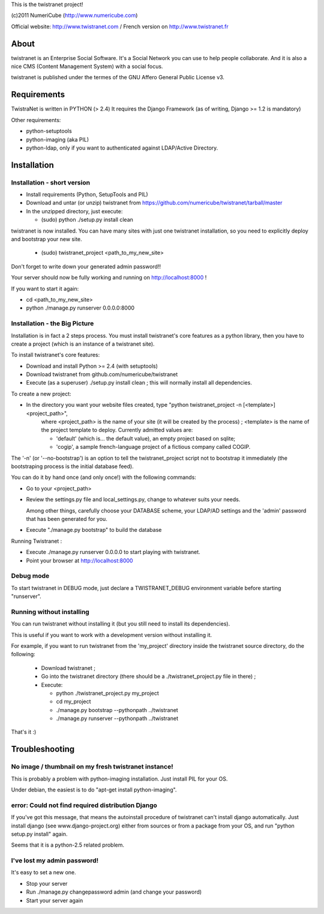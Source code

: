 
This is the twistranet project!

(c)2011 NumeriCube (http://www.numericube.com)

Official website: http://www.twistranet.com / French version on http://www.twistranet.fr

About
=====

twistranet is an Enterprise Social Software. It's a Social Network you can use to help people collaborate. And it is also a nice CMS (Content Management System) with a social focus.

twistranet is published under the termes of the GNU Affero General Public License v3.

Requirements
============

TwistraNet is written in PYTHON (> 2.4)
It requires the Django Framework (as of writing, Django >= 1.2 is mandatory)

Other requirements:

- python-setuptools

- python-imaging (aka PIL)

- python-ldap, only if you want to authenticated against LDAP/Active Directory.

Installation
============

Installation - short version
-----------------------------

- Install requirements (Python, SetupTools and PIL)

- Download and untar (or unzip) twistranet from https://github.com/numericube/twistranet/tarball/master

- In the unzipped directory, just execute:

  - (sudo) python ./setup.py install clean

twistranet is now installed. You can have many sites with just one twistranet installation, so you need to explicitly deploy and bootstrap your new site.

  - (sudo) twistranet_project <path_to_my_new_site>

Don't forget to write down your generated admin password!!

Your server should now be fully working and running on http://localhost:8000 !

If you want to start it again:

- cd <path_to_my_new_site>

- python ./manage.py runserver 0.0.0.0:8000

Installation - the Big Picture
------------------------------

Installation is in fact a 2 steps process. You must install twistranet's core features as a python library,
then you have to create a project (which is an instance of a twistranet site).

To install twistranet's core features:

- Download and install Python >= 2.4 (with setuptools)

- Download twistranet from github.com/numericube/twistranet

- Execute (as a superuser) ./setup.py install clean ; this will normally install all dependencies.

To create a new project:

- In the directory you want your website files created, type "python twistranet_project -n [<template>] <project_path>",
    where <project_path> is the name of your site (it will be created by the process) ;
    <template> is the name of the project template to deploy. Currently admitted values are:
        
    - 'default' (which is... the default value), an empty project based on sqlite;
    
    - 'cogip', a sample french-language project of a fictious company called COGIP.
    
The '-n' (or '--no-bootstrap') is an option to tell the twistranet_project script not to bootstrap it
immediately (the bootstraping process is the initial database feed).

You can do it by hand once (and only once!) with the following commands:

- Go to your <project_path>

- Review the settings.py file and local_settings.py, change to whatever suits your needs.

  Among other things, carefully choose your DATABASE scheme, your LDAP/AD settings and the 'admin' password
  that has been generated for you.

- Execute "./manage.py bootstrap" to build the database

Running Twistranet :

- Execute ./manage.py runserver 0.0.0.0 to start playing with twistranet.

- Point your browser at http://localhost:8000

Debug mode
----------

To start twistranet in DEBUG mode, just declare a TWISTRANET_DEBUG environment variable
before starting "runserver".


Running without installing
--------------------------

You can run twistranet without installing it (but you still need to install its dependencies).

This is useful if you want to work with a development version without installing it.

For example, if you want to run twistranet from the 'my_project' directory inside the twistranet source directory, do the following:

  - Download twistranet ;
  
  - Go into the twistranet directory (there should be a ./twistranet_project.py file in there) ;

  - Execute:

    - python ./twistranet_project.py my_project

    - cd my_project

    - ./manage.py bootstrap --pythonpath ../twistranet

    - ./manage.py runserver --pythonpath ../twistranet

That's it :)

Troubleshooting
=================

No image / thumbnail on my fresh twistranet instance!
------------------------------------------------------

This is probably a problem with python-imaging installation. Just install PIL for your OS.

Under debian, the easiest is to do "apt-get install python-imaging".

error: Could not find required distribution Django
---------------------------------------------------

If you've got this message, that means the autoinstall procedure of twistranet can't install django automatically.
Just install django (see www.django-project.org) either from sources or from a package from your OS,
and run "python setup.py install" again.

Seems that it is a python-2.5 related problem.

I've lost my admin password!
----------------------------

It's easy to set a new one.

- Stop your server

- Run ./manage.py changepassword admin (and change your password)

- Start your server again



